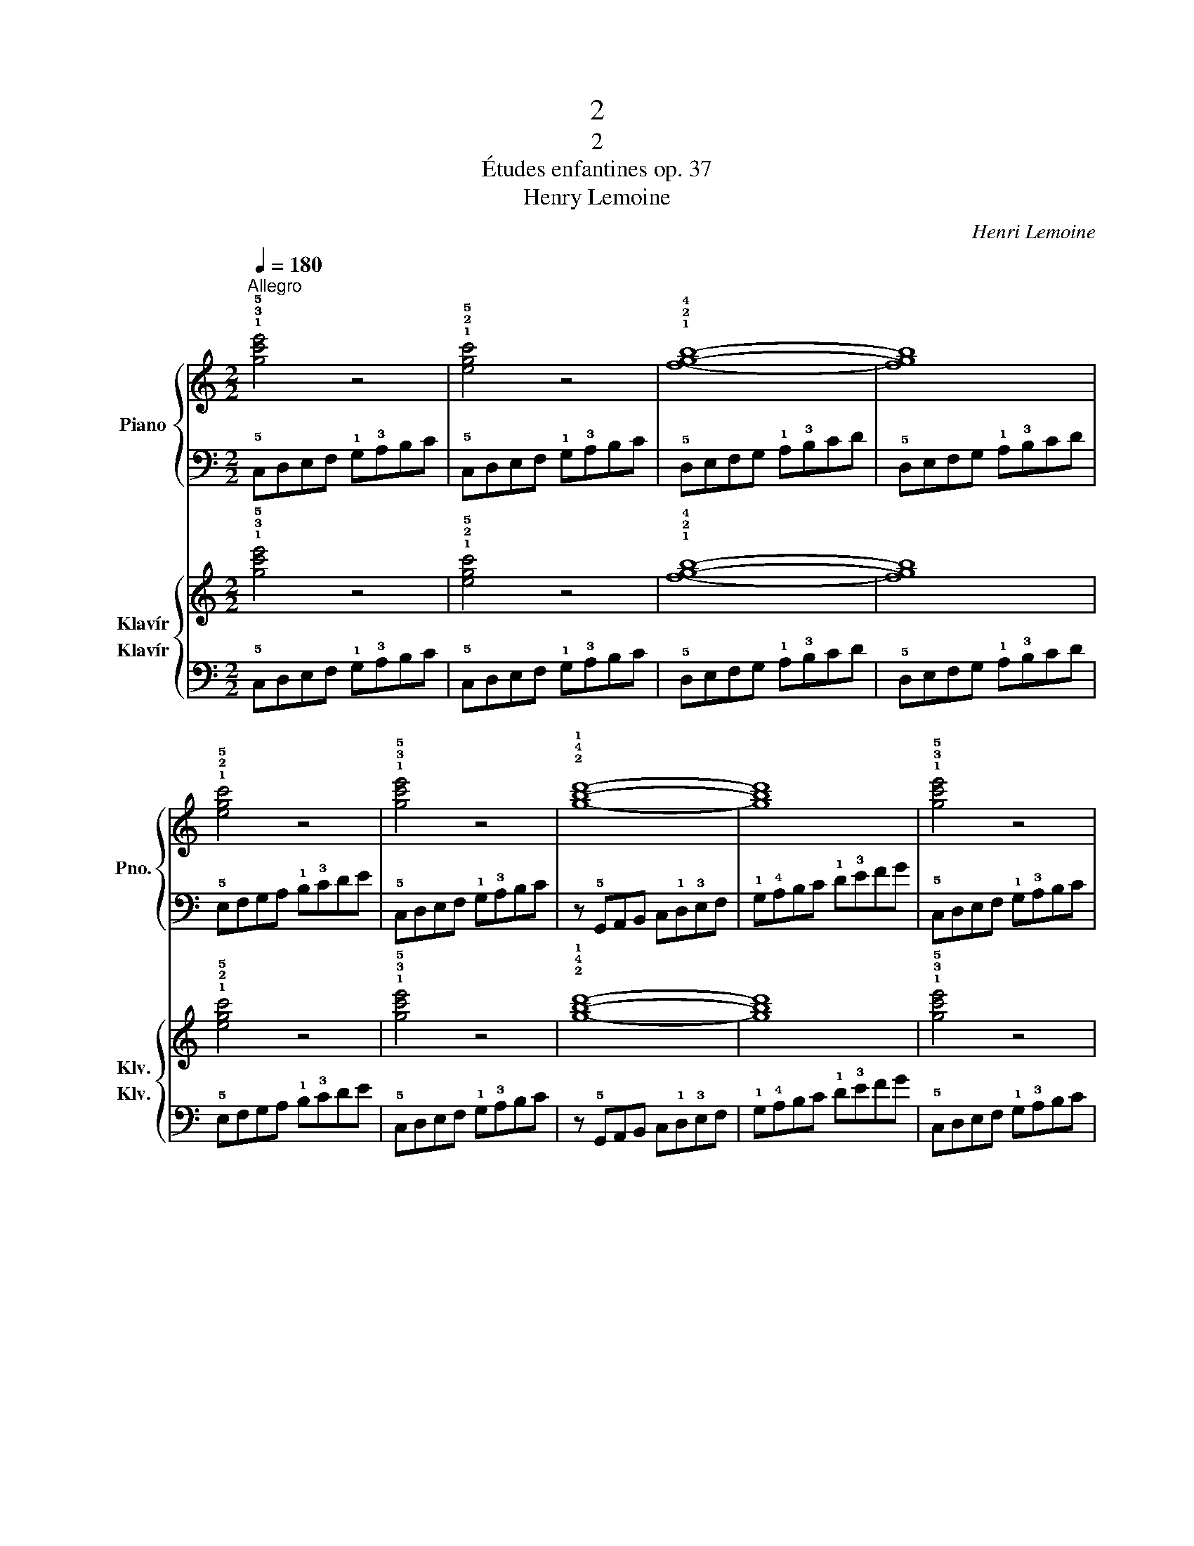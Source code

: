 X:1
T:2
T:2
T:Études enfantines op. 37
T:Henry Lemoine
C:Henri Lemoine
%%score { 1 | 2 } { 3 4 }
L:1/8
Q:1/4=180
M:2/2
K:C
V:1 treble nm="Piano" snm="Pno."
V:2 bass 
V:3 treble nm="Klavír" snm="Klv."
V:4 bass nm="Klavír" snm="Klv."
V:1
"^Allegro" !1!!3!!5![gc'e']4 z4 | !1!!2!!5![egc']4 z4 | !1!!2!!4![fgb]8- | [fgb]8 | %4
 !1!!2!!5![egc']4 z4 | !1!!3!!5![gc'e']4 z4 | !2!!4!!1![gbd']8- | [gbd']8 | !1!!3!!5![gc'e']4 z4 | %9
 !1!!2!!5![egc']4 z4 | !1!!3!!5![cfa]8- | [cfa]4 [cfa]4 | !1!!2!!4![ceg]4 z4 | !1!!2!!4![fgb]4 z4 | %14
 [egc']8- | [egc']8 |] %16
V:2
 !5!C,D,E,F, !1!G,!3!A,B,C | !5!C,D,E,F, !1!G,!3!A,B,C | !5!D,E,F,G, !1!A,!3!B,CD | %3
 !5!D,E,F,G, !1!A,!3!B,CD | !5!E,F,G,A, !1!B,!3!CDE | !5!C,D,E,F, !1!G,!3!A,B,C | %6
 z !5!G,,A,,B,, C,!1!D,!3!E,F, | !1!G,!4!A,B,C !1!D!3!EFG | !5!C,D,E,F, !1!G,!3!A,B,C | %9
 !5!E,F,G,A, !1!B,!3!CDE | !5!F,G,A,B, C!3!DEF | !5!F,G,A,B, C!3!DEF | !5!G,A,B,C D!3!EFG | %13
 !5!G,A,B,C D!3!EFG | z (!5!C,D,E, F,G,!3!A,B, | C8) |] %16
V:3
 !1!!3!!5![gc'e']4 z4 | !1!!2!!5![egc']4 z4 | !1!!2!!4![fgb]8- | [fgb]8 | !1!!2!!5![egc']4 z4 | %5
 !1!!3!!5![gc'e']4 z4 | !2!!4!!1![gbd']8- | [gbd']8 | !1!!3!!5![gc'e']4 z4 | !1!!2!!5![egc']4 z4 | %10
 !1!!3!!5![cfa]8- | [cfa]4 [cfa]4 | !1!!2!!4![ceg]4 z4 | !1!!2!!4![fgb]4 z4 | [egc']8- | [egc']8 |] %16
V:4
 !5!C,D,E,F, !1!G,!3!A,B,C | !5!C,D,E,F, !1!G,!3!A,B,C | !5!D,E,F,G, !1!A,!3!B,CD | %3
 !5!D,E,F,G, !1!A,!3!B,CD | !5!E,F,G,A, !1!B,!3!CDE | !5!C,D,E,F, !1!G,!3!A,B,C | %6
 z !5!G,,A,,B,, C,!1!D,!3!E,F, | !1!G,!4!A,B,C !1!D!3!EFG | !5!C,D,E,F, !1!G,!3!A,B,C | %9
 !5!E,F,G,A, !1!B,!3!CDE | !5!F,G,A,B, C!3!DEF | !5!F,G,A,B, C!3!DEF | !5!G,A,B,C D!3!EFG | %13
 !5!G,A,B,C D!3!EFG | z (!5!C,D,E, F,G,!3!A,B, | C8) |] %16

